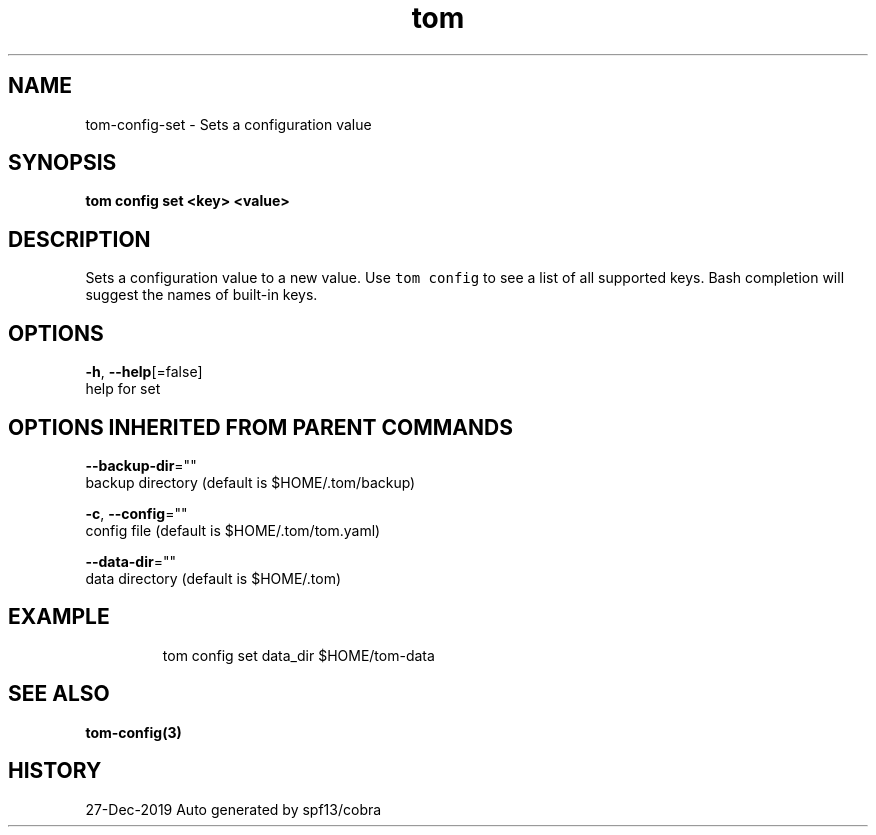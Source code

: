 .TH "tom" "3" "Dec 2019" "Auto generated by spf13/cobra" "" 
.nh
.ad l


.SH NAME
.PP
tom\-config\-set \- Sets a configuration value


.SH SYNOPSIS
.PP
\fBtom config set <key> <value>\fP


.SH DESCRIPTION
.PP
Sets a configuration value to a new value. Use \fB\fCtom config\fR to see a list of all supported keys. Bash completion will suggest the names of built\-in keys.


.SH OPTIONS
.PP
\fB\-h\fP, \fB\-\-help\fP[=false]
    help for set


.SH OPTIONS INHERITED FROM PARENT COMMANDS
.PP
\fB\-\-backup\-dir\fP=""
    backup directory (default is $HOME/.tom/backup)

.PP
\fB\-c\fP, \fB\-\-config\fP=""
    config file (default is $HOME/.tom/tom.yaml)

.PP
\fB\-\-data\-dir\fP=""
    data directory (default is $HOME/.tom)


.SH EXAMPLE
.PP
.RS

.nf
tom config set data\_dir $HOME/tom\-data

.fi
.RE


.SH SEE ALSO
.PP
\fBtom\-config(3)\fP


.SH HISTORY
.PP
27\-Dec\-2019 Auto generated by spf13/cobra
